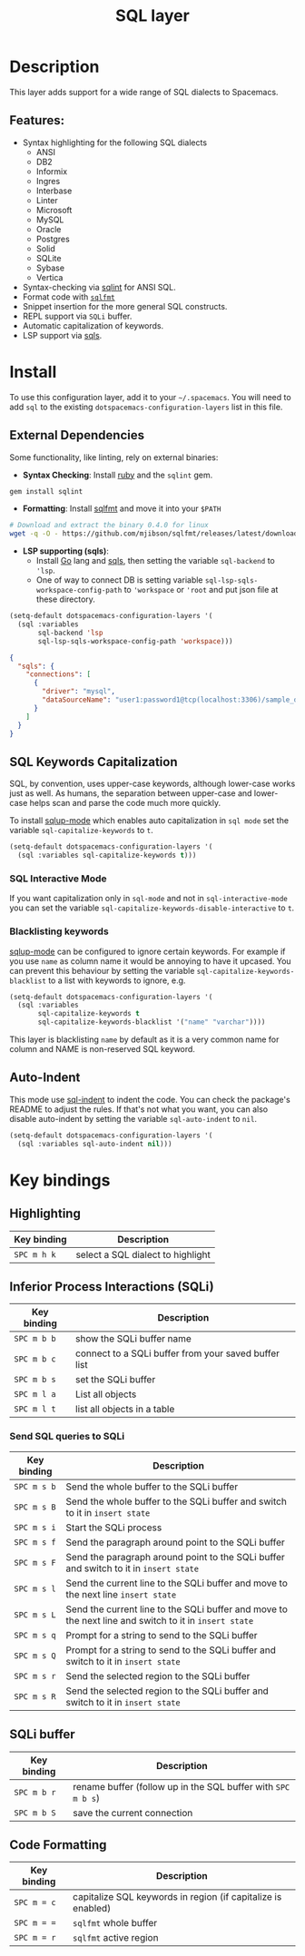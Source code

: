 #+title: SQL layer

#+tags: dsl|layer|programming

[[file:img/sql.png]]

* Table of Contents                     :TOC_5_gh:noexport:
- [[#description][Description]]
  - [[#features][Features:]]
- [[#install][Install]]
  - [[#external-dependencies][External Dependencies]]
  - [[#sql-keywords-capitalization][SQL Keywords Capitalization]]
    - [[#sql-interactive-mode][SQL Interactive Mode]]
    - [[#blacklisting-keywords][Blacklisting keywords]]
  - [[#auto-indent][Auto-Indent]]
- [[#key-bindings][Key bindings]]
  - [[#highlighting][Highlighting]]
  - [[#inferior-process-interactions-sqli][Inferior Process Interactions (SQLi)]]
    - [[#send-sql-queries-to-sqli][Send SQL queries to SQLi]]
  - [[#sqli-buffer][SQLi buffer]]
  - [[#code-formatting][Code Formatting]]

* Description
This layer adds support for a wide range of SQL dialects to Spacemacs.

** Features:
- Syntax highlighting for the following SQL dialects
  - ANSI
  - DB2
  - Informix
  - Ingres
  - Interbase
  - Linter
  - Microsoft
  - MySQL
  - Oracle
  - Postgres
  - Solid
  - SQLite
  - Sybase
  - Vertica
- Syntax-checking via [[https://github.com/purcell/sqlint][sqlint]] for ANSI SQL.
- Format code with [[https://github.com/mjibson/sqlfmt][=sqlfmt=]]
- Snippet insertion for the more general SQL constructs.
- REPL support via =SQLi= buffer.
- Automatic capitalization of keywords.
- LSP support via [[https://github.com/lighttiger2505/sqls][sqls]].

* Install
To use this configuration layer, add it to your =~/.spacemacs=. You will need to
add =sql= to the existing =dotspacemacs-configuration-layers= list in this
file.

** External Dependencies
Some functionality, like linting, rely on external binaries:
- *Syntax Checking*: Install [[https://www.ruby-lang.org/en/about/][ruby]] and the =sqlint= gem.

#+BEGIN_SRC ruby
  gem install sqlint
#+END_SRC
- *Formatting*: Install [[https://github.com/mjibson/sqlfmt][sqlfmt]] and move it into your =$PATH=

#+BEGIN_SRC sh
  # Download and extract the binary 0.4.0 for linux
  wget -q -O - https://github.com/mjibson/sqlfmt/releases/latest/download/sqlfmt_0.4.0_linux_amd64.tar.gz | tar -xpvzf - --directory "${installdir}/bin"
#+END_SRC
- *LSP supporting (sqls)*:
  - Install [[https://golang.org/dl/][Go]] lang and [[https://github.com/lighttiger2505/sqls][sqls]], then setting the variable =sql-backend= to ='lsp=.
  - One of way to connect DB is setting variable =sql-lsp-sqls-workspace-config-path= to ='workspace= or ='root= and put json file at these directory.

#+BEGIN_SRC emacs-lisp
  (setq-default dotspacemacs-configuration-layers '(
    (sql :variables
         sql-backend 'lsp
         sql-lsp-sqls-workspace-config-path 'workspace)))
#+END_SRC

#+BEGIN_SRC json
  {
    "sqls": {
      "connections": [
        {
          "driver": "mysql",
          "dataSourceName": "user1:password1@tcp(localhost:3306)/sample_db"
        }
      ]
    }
  }
#+END_SRC

** SQL Keywords Capitalization
SQL, by convention, uses upper-case keywords, although lower-case works just as
well. As humans, the separation between upper-case and lower-case helps scan and
parse the code much more quickly.

To install [[https://github.com/Trevoke/sqlup-mode.el][sqlup-mode]] which enables auto capitalization in =sql mode= set the
variable =sql-capitalize-keywords= to =t=.

#+BEGIN_SRC emacs-lisp
  (setq-default dotspacemacs-configuration-layers '(
    (sql :variables sql-capitalize-keywords t)))
#+END_SRC

*** SQL Interactive Mode
If you want capitalization only in =sql-mode= and not in =sql-interactive-mode=
you can set the variable =sql-capitalize-keywords-disable-interactive= to =t=.

*** Blacklisting keywords
[[https://github.com/Trevoke/sqlup-mode.el][sqlup-mode]] can be configured to ignore certain keywords. For example if you use
=name= as column name it would be annoying to have it upcased. You can prevent
this behaviour by setting the variable =sql-capitalize-keywords-blacklist= to
a list with keywords to ignore, e.g.

#+BEGIN_SRC emacs-lisp
  (setq-default dotspacemacs-configuration-layers '(
    (sql :variables
         sql-capitalize-keywords t
         sql-capitalize-keywords-blacklist '("name" "varchar"))))
#+END_SRC

This layer is blacklisting =name= by default as it is a very common name for
column and NAME is non-reserved SQL keyword.

** Auto-Indent
This mode use [[https://github.com/alex-hhh/emacs-sql-indent][sql-indent]] to indent the code. You can check the package's README
to adjust the rules. If that's not what you want, you can also disable
auto-indent by setting the variable =sql-auto-indent= to =nil=.

#+BEGIN_SRC emacs-lisp
  (setq-default dotspacemacs-configuration-layers '(
    (sql :variables sql-auto-indent nil)))
#+END_SRC

* Key bindings
** Highlighting

| Key binding | Description                       |
|-------------+-----------------------------------|
| ~SPC m h k~ | select a SQL dialect to highlight |

** Inferior Process Interactions (SQLi)

| Key binding | Description                                          |
|-------------+------------------------------------------------------|
| ~SPC m b b~ | show the SQLi buffer name                            |
| ~SPC m b c~ | connect to a SQLi buffer from your saved buffer list |
| ~SPC m b s~ | set the SQLi buffer                                  |
| ~SPC m l a~ | List all objects                                     |
| ~SPC m l t~ | list all objects in a table                          |

*** Send SQL queries to SQLi

| Key binding | Description                                                                                           |
|-------------+-------------------------------------------------------------------------------------------------------|
| ~SPC m s b~ | Send the whole buffer to the SQLi buffer                                                              |
| ~SPC m s B~ | Send the whole buffer to the SQLi buffer and switch to it in =insert state=                           |
| ~SPC m s i~ | Start the SQLi process                                                                                |
| ~SPC m s f~ | Send the paragraph around point to the SQLi buffer                                                    |
| ~SPC m s F~ | Send the paragraph around point to the SQLi buffer and switch to it in =insert state=                 |
| ~SPC m s l~ | Send the current line to the SQLi buffer and move to the next line =insert state=                     |
| ~SPC m s L~ | Send the current line to the SQLi buffer and move to the next line and switch to it in =insert state= |
| ~SPC m s q~ | Prompt for a string to send to the SQLi buffer                                                        |
| ~SPC m s Q~ | Prompt for a string to send to the SQLi buffer and switch to it in =insert state=                     |
| ~SPC m s r~ | Send the selected region to the SQLi buffer                                                           |
| ~SPC m s R~ | Send the selected region to the SQLi buffer and switch to it in =insert state=                        |

** SQLi buffer

| Key binding | Description                                                  |
|-------------+--------------------------------------------------------------|
| ~SPC m b r~ | rename buffer (follow up in the SQL buffer with ~SPC m b s~) |
| ~SPC m b S~ | save the current connection                                  |

** Code Formatting

| Key binding | Description                                                  |
|-------------+--------------------------------------------------------------|
| ~SPC m = c~ | capitalize SQL keywords in region (if capitalize is enabled) |
| ~SPC m = =~ | ~sqlfmt~ whole buffer                                        |
| ~SPC m = r~ | ~sqlfmt~ active region                                       |
